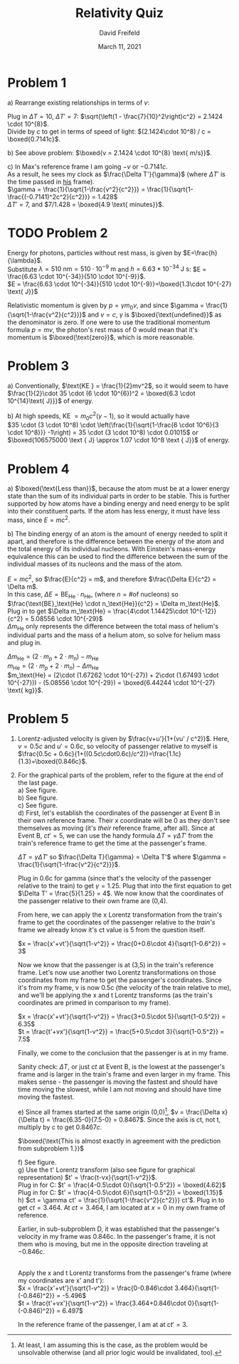 :PROPERTIES:
:ID:       D159CFD0-C9CF-4E1D-9064-6B651D068BB0
:END:
#+TITLE: Relativity Quiz
#+AUTHOR: David Freifeld
#+DATE: March 11, 2021
#+STARTUP: showstars indent
#+OPTIONS: \n:t toc:nil indent:nil
#+LATEX_HEADER: \usepackage[a4]{geometry}

* Problem 1
a) Rearrange existing relationships in terms of $v$:
\begin{align*}
\Delta T = \gamma \Delta T' =  \frac{\Delta T'}{\sqrt{1-\frac{v^2}{c^2}}} \\
\Delta T \sqrt{1-\frac{v^2}{c^2}} = \Delta T' \\
\sqrt{1-\frac{v^2}{c^2}} = \frac{\Delta T'}{\Delta T} \\
1 - \frac{v^2}{c^2} = \frac{\Delta T'}{\Delta T}^2 \\
1 - \frac{\Delta T'}{\Delta T}^2 = \frac{v^2}{c^2}\\
\sqrt{\left(1 - \frac{\Delta T'}{\Delta T}^2\right)c^2} = v\\
\end{align*}

Plug in $\Delta T = 10$, $\Delta T' = 7$: $\sqrt{\left(1 - \frac{7}{10}^2\right)c^2} = 2.1424 \cdot 10^{8}$.
\indent Divide by $c$ to get in terms of speed of light: $(2.1424\cdot 10^8) / c = \boxed{0.7141c}$.

b) See above problem: $\boxed{v = 2.1424 \cdot 10^{8} \text{ m/s}}$.

c) In Max's reference frame I am going $-v$ or $-0.7141c$.
\indent As a result, he sees my clock as $\frac{\Delta T'}{\gamma}$ (where $\Delta T'$ is the time passed in _his_ frame).
\indent $\gamma = \frac{1}{\sqrt{1-\frac{v^2}{c^2}}} =  \frac{1}{\sqrt{1-\frac{(-0.7141)^2c^2}{c^2}}} = 1.428$
\indent $\Delta T' = 7$, and $7/1.428 = \boxed{4.9 \text{ minutes}}$.

* TODO Problem 2
Energy for photons, particles without rest mass, is given by $E=\frac{h}{\lambda}$.
Substitute $\lambda=510 \text{ nm}=510\cdot 10^{-9} \text{ m}$ and $h=6.63*10^{-34} \text{ J s}$: $E = \frac{6.63 \cdot 10^{-34}}{510 \cdot 10^{-9}}$.
$E = \frac{6.63 \cdot 10^{-34}}{510 \cdot 10^{-9}}=\boxed{1.3\cdot 10^{-27} \text{ J}}$

\noindent Relativistic momentum is given by $p = \gamma m_0 v$, and since $\gamma = \frac{1}{\sqrt{1-\frac{v^2}{c^2}}}$ and $v=c$, $\gamma$ is $\boxed{\text{undefined}}$ as the denominator is zero. If one were to use the traditional momentum formula $p = mv$, the photon's rest mass of 0 would mean that it's momentum is $\boxed{\text{zero}}$, which is more reasonable.

* Problem 3

a) Conventionally, $\text{KE } = \frac{1}{2}mv^2$, so it would seem to have $\frac{1}{2}\cdot 35 \cdot (6 \cdot 10^{6})^2 = \boxed{6.3 \cdot 10^{14}\text{ J}}}$ of energy.

\noindent b) At high speeds, $\text{KE } = m_0 c^2 (\gamma - 1)$, so it would actually have
$35 \cdot (3 \cdot 10^8) \cdot \left(\frac{1}{\sqrt{1-\frac{6 \cdot 10^6}{3 \cdot 10^8}}} -1\right) = 35 \cdot (3 \cdot 10^8) \cdot 0.01015$ or $\boxed{106575000 \text { J} \approx 1.07 \cdot 10^8 \text { J}}$ of energy.

* Problem 4
a) $\boxed{\text{Less than}}$, because the atom must be at a lower energy state than the sum of its individual parts in order to be stable. This is further supported by how atoms have a binding energy and need energy to be split into their constituent parts. If the atom has less energy, it must have less mass, since $E=mc^2$.

\noindent b) The binding energy of an atom is the amount of energy needed to split it apart, and therefore is the difference between the energy of the atom and the total energy of its individual nucleons. With Einstein's mass-energy equivalence this can be used to find the difference between the sum of the individual masses of its nucleons and the mass of the atom.

$E=mc^2$, so $\frac{E}{c^2} = m$, and therefore $\frac{\Delta E}{c^2} = \Delta m$.
In this case, $\Delta E = \text{BE}_\text{He} \cdot n_\text{He}$, (where $n = \text{\# of nucleons}$) so $\frac{\text{BE}_\text{He} \cdot n_\text{He}}{c^2} = \Delta m_\text{He}$.
Plug in to get $\Delta m_\text{He} = \frac{4\cdot 1.14425\cdot 10^{-12}}{c^2} = 5.08556 \cdot 10^{-29}$
$\Delta m_\text{He}$ only represents the difference between the total mass of helium's individual parts and the mass of a helium atom, so solve for helium mass and plug in.

$\Delta m_\text{He} = (2\cdot m_p + 2\cdot m_n) - m_\text{He}$
$m_\text{He} = (2\cdot m_p + 2\cdot m_n) - \Delta m_\text{He}$
$m_\text{He} = (2\cdot (1.67262 \cdot 10^{-27}) + 2\cdot (1.67493 \cdot 10^{-27})) - (5.08556 \cdot 10^{-29}) = \boxed{6.44244 \cdot 10^{-27} \text{ kg}}$.

* Problem 5
1) Lorentz-adjusted velocity is given by $\frac{v+u'}{1+(vu' / c^2)}$. Here, $v = 0.5c$ and $u' = 0.6c$, so velocity of passenger relative to myself is $\frac{0.5c + 0.6c}{1+((0.5c\cdot0.6c)/c^2)}=\frac{1.1c}{1.3}=\boxed{0.846c}$.

2) For the graphical parts of the problem, refer to the figure at the end of the last page.
   a) See figure.
   b) See figure.
   c) See figure.
   d) First, let's establish the coordinates of the passenger at Event B in their own reference frame. Their x coordinate will be 0 as they don't see themselves as moving (it's /their/ reference frame, after all). Since at Event B, $ct' = 5$, we can use the handy formula $\Delta T = \gamma \Delta T'$ from the train's reference frame to get the time at the passenger's frame.

   $\Delta T = \gamma \Delta T'$ so $\frac{\Delta T}{\gamma} = \Delta T'$ where $\gamma = \frac{1}{\sqrt{1-\frac{v^2}{c^2}}}$.

   Plug in 0.6c for gamma (since that's the velocity of the passenger relative to the train) to get $\gamma = 1.25$. Plug that into the first equation to get $\Delta T' = \frac{5}{1.25} = 4$. We now know that the coordinates of the passenger relative to their own frame are (0,4).

   From here, we can apply the x Lorentz transformation from the train's frame to get the coordinates of the passenger relative to the /train's/ frame\textemdash we already know it's ct value is 5 from the question itself.


   $x = \frac{x'+vt'}{\sqrt{1-v^2}} = \frac{0+0.6\cdot 4}{\sqrt{1-0.6^2}} = 3$

   Now we know that the passenger is at (3,5) in the train's reference frame. Let's now use another two Lorentz transformations on those coordinates from my frame to get the passenger's coordinates. Since it's from /my/ frame, v is now 0.5c (the velocity of the train relative to me), and we'll be applying the x and t Lorentz transforms (as the train's coordinates are primed in comparison to my frame).

   $x = \frac{x'+vt'}{\sqrt{1-v^2}} = \frac{3+0.5\cdot 5}{\sqrt{1-0.5^2}} = 6.35$
   $t = \frac{t'+vx'}{\sqrt{1-v^2}} = \frac{5+0.5\cdot 3}{\sqrt{1-0.5^2}} = 7.5$

   Finally, we come to the conclusion that the passenger is at \boxed{(6.35, 7.5)} in my frame.

   Sanity check: $\Delta T$, or just $ct$ at Event B, is the lowest at the passenger's frame and is larger in the train's frame and even larger in my frame. This makes sense - the passenger is moving the fastest and should have time moving the slowest, while I am not moving and should have time moving the fastest.

   e) Since all frames started at the same origin (0,0)\footnote{At least, I am assuming this is the case, as the problem would be unsolvable otherwise (and all prior logic would be invalidated, too).}, $v = \frac{\Delta x}{\Delta t} = \frac{6.35-0}{7.5-0} = 0.8467$. Since the axis is ct, not t, multiply by c to get $0.8467c$.

   $\boxed{\text{This is almost exactly in agreement with the prediction from subproblem 1.}}$

   f) See figure.
   g) Use the t' Lorentz transform (also see figure for graphical representation) $t' = \frac{t-vx}{\sqrt{1-v^2}}$.
   Plug in for C: $t' = \frac{4-0.5\cdot 0}{\sqrt{1-0.5^2}} = \boxed{4.62}$
   Plug in for C: $t' = \frac{4-0.5\cdot 6}{\sqrt{1-0.5^2}} = \boxed{1.15}$
   h) $ct = \gamma ct' = \frac{1}{\sqrt{1-\frac{v^2}{c^2}}} ct'$. Plug in to get $ct = 3.464$. At $ct=3.464$, I am located at $x=0$ in my own frame of reference.

   Earlier, in sub-subproblem D, it was established that the passenger's velocity in my frame was 0.846c. In the passenger's frame, it is not them who is moving, but me in the opposite direction\textemdash traveling at $-0.846c$.

   \hfill
   Apply the x and t Lorentz transforms from the passenger's frame (where my coordinates are x' and t'):
   $x = \frac{x'+vt'}{\sqrt{1-v^2}} = \frac{0-0.846\cdot 3.464}{\sqrt{1-(-0.846)^2}} = -5.496$
   $t = \frac{t'+vx'}{\sqrt{1-v^2}} = \frac{3.464+0.846\cdot 0}{\sqrt{1-(-0.846)^2}} = 6.497$

   In the reference frame of the passenger, I am at \boxed{(-5.496, 6.497)} at $ct'=3$.

   \begin{figure}[h]
   \includegraphics[width=16cm]{minkowski.jpg}
   \caption{Minkowski diagram for problem 5.}
   \end{figure}

